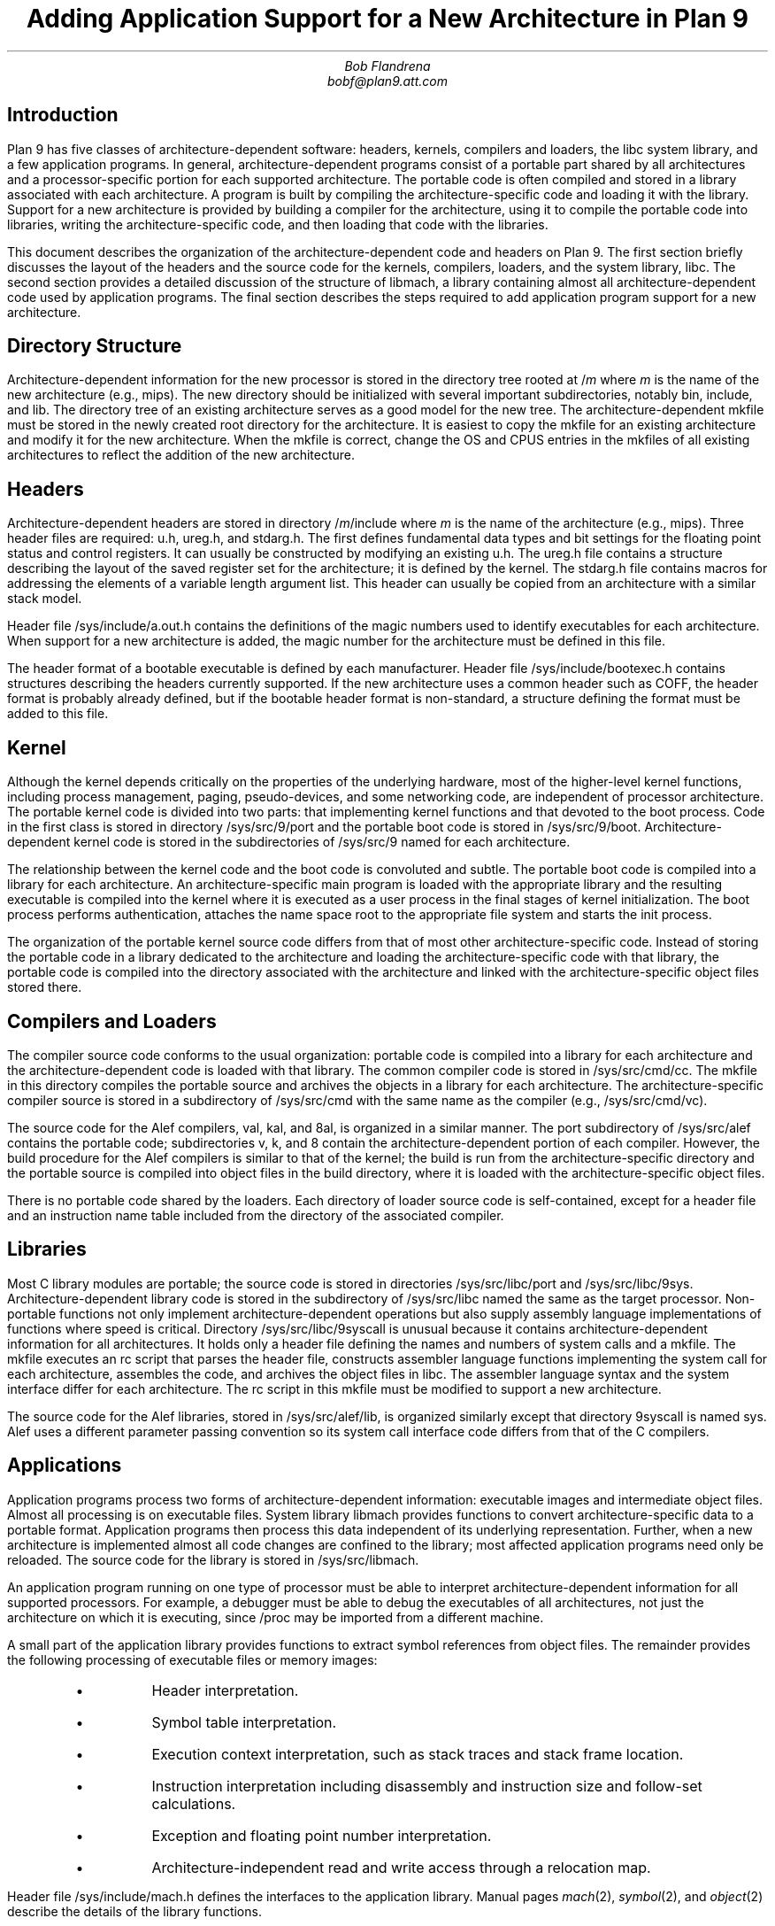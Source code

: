 .TL
Adding Application Support for a New Architecture in Plan 9
.AU
Bob Flandrena
bobf@plan9.att.com
.SH
Introduction
.LP
Plan 9 has five classes of architecture-dependent software:
headers, kernels, compilers and loaders, the
.CW libc
system library, and a few application programs.  In general,
architecture-dependent programs
consist of a portable part shared by all architectures and a
processor-specific portion for each supported architecture.
The portable code is often compiled and stored in a library
associated with
each architecture.  A program is built by
compiling the architecture-specific code and loading it with the
library.  Support for a new architecture is provided
by building a compiler for the architecture, using it to
compile the portable code into libraries,
writing the architecture-specific code, and
then loading that code with
the libraries.
.LP
This document describes the organization of the architecture-dependent
code and headers on Plan 9.
The first section briefly discusses the layout of
the headers and the source code for the kernels, compilers, loaders, and the
system library, 
.CW libc .
The second section provides a detailed
discussion of the structure of
.CW libmach ,
a library containing almost
all architecture-dependent code
used by application programs.
The final section describes the steps required to add
application program support for a new architecture.
.SH
Directory Structure
.PP
Architecture-dependent information for the new processor
is stored in the directory tree rooted at
.CW /\fIm
where
.I m
is the name of the new architecture (e.g.,
.CW mips ).
The new directory should be initialized with several important
subdirectories, notably
.CW bin ,
.CW include ,
and
.CW lib .
The directory tree of an existing architecture
serves as a good model for the new tree.
The architecture-dependent
.CW mkfile
must be stored in the newly created root directory
for the architecture.  It is easiest to copy the
mkfile for an existing architecture and modify
it for the new architecture.  When the mkfile
is correct, change the
.CW OS
and
.CW CPUS
entries in the mkfiles of all existing architectures
to reflect the addition of the new architecture.
.SH
Headers
.LP
Architecture-dependent headers are stored in directory
.CW /\fIm\fP/include
where
.I m
is the name of the architecture (e.g.,
.CW mips ).
Three header files are required:
.CW u.h ,
.CW ureg.h ,
and
.CW stdarg.h .
The first defines fundamental data types
and bit settings for the floating point
status and control registers.  It
can usually be constructed by modifying an
existing
.CW u.h .
The
.CW ureg.h
file
contains a structure describing the layout
of the saved register set for
the architecture; it is defined by the kernel.
The
.CW stdarg.h
file
contains macros for addressing the elements
of a variable length argument list.  This
header can usually be copied from an architecture
with a similar stack model.
.LP
Header file
.CW /sys/include/a.out.h
contains the definitions of the magic
numbers used to identify executables for
each architecture.  When support for a new
architecture is added, the magic number
for the architecture must be defined in this file.
.LP
The header format of a bootable executable is defined by
each manufacturer.  Header file
.CW /sys/include/bootexec.h
contains structures describing the headers currently
supported.  If the new architecture uses a common header
such as COFF,
the header format is probably already defined,
but if the bootable header format is non-standard,
a structure defining the format must be added to this file.
.LP
.SH
Kernel
.LP
Although the kernel depends critically on the properties of the underlying
hardware, most of the
higher-level kernel functions, including process
management, paging, pseudo-devices, and some
networking code, are independent of processor
architecture.  The portable kernel code
is divided into two parts: that implementing kernel
functions and that devoted to the boot process.
Code in the first class is stored in directory
.CW /sys/src/9/port
and the portable boot code is stored in
.CW /sys/src/9/boot .
Architecture-dependent kernel code is stored in the
subdirectories of
.CW /sys/src/9
named for each architecture.
.LP
The relationship between the kernel code and the boot code
is convoluted and subtle.  The portable boot code
is compiled into a library for each architecture.  An architecture-specific
main program is loaded with the appropriate library and the resulting
executable is compiled into the kernel where it is executed as
a user process in the final stages of kernel initialization.  The boot process
performs authentication, attaches the name space root to the appropriate
file system and starts the
.CW init
process.
.LP
The organization of the portable kernel source code differs from that
of most other architecture-specific code.
Instead of storing the portable code in a library
dedicated to the architecture and loading the architecture-specific
code with that library, the portable code is compiled into
the directory associated with the architecture and linked with the
architecture-specific object files stored there.
.LP
.SH
Compilers and Loaders
.LP
The compiler source code conforms to the usual
organization: portable code is compiled into a library
for each architecture
and the architecture-dependent code is loaded with
that library.
The common compiler code is stored in
.CW /sys/src/cmd/cc .
The
.CW mkfile
in this directory compiles the portable source and
archives the objects in a library for each architecture.
The architecture-specific compiler source
is stored in a subdirectory of
.CW /sys/src/cmd
with the same name as the compiler (e.g.,
.CW /sys/src/cmd/vc ).
.LP
The source code for the
Alef
compilers,
.CW val ,
.CW kal ,
and
.CW 8al ,
is organized in a similar manner.
The
.CW port
subdirectory of
.CW /sys/src/alef
contains the portable code;
subdirectories
.CW v ,
.CW k ,
and
.CW 8
contain the architecture-dependent portion of each compiler.
However, the build procedure for the
Alef
compilers is similar to that of the kernel; the
build is run from the architecture-specific
directory and the portable source is compiled
into object files in the build directory, where
it is loaded with the architecture-specific object files.
.LP
There is no portable code shared by the loaders.
Each directory of loader source
code is self-contained, except for
a header file and an instruction name table
included from the
directory of the associated
compiler.
.LP
.SH
Libraries
.LP
Most C library modules are
portable; the source code is stored in
directories
.CW /sys/src/libc/port
and
.CW /sys/src/libc/9sys .
Architecture-dependent library code
is stored in the subdirectory of
.CW /sys/src/libc
named the same as the target processor.
Non-portable functions not only
implement architecture-dependent operations
but also supply assembly language implementations
of functions where speed is critical.
Directory
.CW /sys/src/libc/9syscall
is unusual because it
contains architecture-dependent information
for all architectures.
It holds only a header file defining
the names and numbers of system calls
and a
.CW mkfile .
The
.CW mkfile
executes an
.CW rc
script that parses the header file, constructs
assembler language functions implementing the system
call for each architecture, assembles the code,
and archives the object files in
.CW libc .
The assembler language syntax and the system interface
differ for each architecture.
The
.CW rc
script in this
.CW mkfile
must be modified to support a new architecture.
.LP
The source code for the
Alef
libraries, stored
in
.CW /sys/src/alef/lib ,
is organized similarly except
that directory
.CW 9syscall
is named
.CW sys .
Alef uses a different parameter passing
convention so its system call interface code
differs from that of the C compilers.
.LP
.SH
Applications
.LP
Application programs process two forms of architecture-dependent
information: executable images and intermediate object files.
Almost all processing is on executable files.
System library
.CW libmach
provides functions to convert
architecture-specific data
to a portable format.  Application programs
then process this data independent of its
underlying representation.
Further, when a new architecture is implemented
almost all code changes
are confined to the library;
most affected application programs need only be reloaded.
The source code for the library is stored in
.CW /sys/src/libmach .
.LP
An application program running on one type of
processor must be able to interpret
architecture-dependent information for all
supported processors.
For example, a debugger must be able to debug
the executables of
all architectures, not just the
architecture on which it is executing, since
.CW /proc
may be imported from a different machine.
.LP
A small part of the application library
provides functions to
extract symbol references from object files.
The remainder provides the following processing
of executable files or memory images:
.RS
.LP
.IP \(bu
Header interpretation.
.IP \(bu
Symbol table interpretation.
.IP \(bu
Execution context interpretation, such as stack traces
and stack frame location.
.IP \(bu
Instruction interpretation including disassembly and
instruction size and follow-set calculations.
.IP \(bu
Exception and floating point number interpretation.
.IP \(bu
Architecture-independent read and write access through a
relocation map.
.RE
.LP
Header file
.CW /sys/include/mach.h
defines the interfaces to the
application library.  Manual pages
.I mach (2),
.I symbol (2),
and
.I object (2)
describe the details of the
library functions.
.LP
Two data structures, called
.CW Mach
and
.CW Machdata ,
contain architecture-dependent  parameters and
a jump table of functions.
Global variables
.CW mach
and
.CW machdata
point to the
.CW Mach
and
.CW Machdata
data structures associated with the target architecture.
An application determines the target architecture of
a file or executable image, sets the global pointers
to the data structures associated with that architecture,
and subsequently performs all references indirectly through the
pointers.
As a result, direct references to the tables for each
architecture are avoided and the application code intrinsically
supports all architectures (though only one at a time).
.LP
Object file processing is handled similarly: architecture-dependent
functions identify and
decode the intermediate files for the processor.
The application indirectly
invokes a classification function to identify
the architecture of the object code and select the
appropriate decoding function.  Subsequent calls
then use that function to decode each record.  Again,
the layer of indirection allows the application code
to support all architectures without modification.
.LP
Splitting the architecture-dependent information
between the
.CW Mach
and
.CW Machdata
data structures
allows an application to select
an appropriate level of service.  Even though an application
does not directly reference the architecture-specific data structures,
it must load the
architecture-dependent tables and code 
for all architectures it supports.  The size of this data
can be substantial and many applications do not require
the full range of architecture-dependent functionality.
For example, the
.CW size
command does not require the disassemblers for every architecture;
it only needs to decode the header.
The
.CW Mach
data structure contains a few architecture-specific parameters
and a description of the processor register set.
The size of the structure
varies with the size of the register
set but is generally small.
The
.CW Machdata
data structure contains
a jump table of architecture-dependent functions;
the amount of code and data referenced by this table
is usually large.
.SH
Libmach Source Code Organization
.LP
The
.CW libmach
library provides four classes of functionality:
.LP
.IP "Header and Symbol Table Decoding\ -\ "
Files
.CW executable.c
and
.CW sym.c
contain code to interpret the header and
symbol tables of
an executable file or executing image.
Function
.CW crackhdr
decodes the header,
reformats the
information into an
.CW Fhdr
data structure, and points
global variable
.CW mach
to the
.CW Mach
data structure of the target architecture.
The symbol table processing
uses the data in the
.CW Fhdr
structure to decode the symbol table.
A variety of symbol table access functions support
queries on the reformatted table.
.IP "Debugger Support\ -\ "
Files named
.CW \fIm\fP.c ,
where
.I m
is the code letter assigned to the architecture,
contain the initialized
.CW Mach
data structure and the definition of the register
set for each architecture.
Architecture-specific debugger support functions and
an initialized
.CW Machdata
structure are stored in
files named
.CW \fIm\fPdb.c .
Files
.CW machdata.c 
and
.CW setmach.c
contain debugger support functions shared
by multiple architectures.
.IP "Architecture-Independent Access\ -\ "
Files
.CW map.c ,
.CW access.c ,
and
.CW swap.c
provide accesses through a relocation map
to data in an executable file or executing image.
Byte-swapping is performed as needed.  Global variables
.CW mach
and
.CW machdata
must point to the
.CW Mach
and
.CW Machdata
data structures of the target architecture.
.IP "Object File Interpretation\ -\ "
These files contain functions to identify the
target architecture of an
intermediate object file
and extract references to symbols.  File
.CW obj.c
contains code common to all architectures;
file
.CW \fIm\fPobj.c
contains the architecture-specific source code
for the machine with code character
.I m .
.LP
The
.CW Machdata
data structure is primarily a jump
table of architecture-dependent debugger support
functions. Functions select the
.CW Machdata
structure for a target architecture based
on the value of the
.CW type
code in the
.CW Fhdr
structure or the name of the architecture.
The jump table provides functions to swap bytes, interpret
machine instructions,
perform stack
traces, find stack frames, format floating point
numbers, and decode machine exceptions.  Some functions, such as
machine exception decoding, are idiosyncratic and must be
supplied for each architecture.  Others depend
on the compiler run-time model and several
architectures may share code common to a model.  For
example, many architectures share the code to
process the fixed-frame stack model implemented by
several of the compilers.
Finally, some
functions, such as byte-swapping, provide a general capability and
the jump table need only select an implementation appropriate
to the architecture.
.LP
.SH
Adding Application Support for a New Architecture
.LP
This section describes the
steps required to add application-level
support for a new architecture.
We assume
the kernel, compilers, loaders and system libraries
for the new architecture are already in place.  This
implies that a code character has been assigned and
that the architecture-specific headers have been
updated.
With the exception of two programs,
application-level changes are confined to header
files and the source code in
.CW /sys/src/libmach .
.LP
.IP 1.
Begin by updating the application library
header file in
.CW /sys/include/mach.h .
Add the following symbolic codes to the
.CW enum
statement near the beginning of the file:
.RS
.IP \(bu
The processor type code, e.g., 
.CW MSPARC .
.IP \(bu
The type of the executable.  There are usually
two codes needed: one for a bootable
executable (i.e., a kernel) and one for an
application executable.
.IP \(bu
The disassembler type code.  Add one entry for
each supported disassembler for the architecture.
.IP \(bu
A symbolic code for the object file.
.RE
.LP
.IP 2.
In a file name
.CW /sys/src/libmach/\fIm\fP.c
(where
.I m
is the identifier character assigned to the architecture),
initialize
.CW Reglist
and
.CW Mach
data structures with values defining
the register set and various system parameters.
The source file for another architecture
can serve as template.
Most of the fields of the
.CW Mach
data structure are obvious
but a few require further explanation.
.RS
.IP "\f(CWkbase\fP\ -\ "
This field
contains the address of the kernel 
.CW ublock .
The debuggers
assume the first entry of the kernel
.CW ublock
points to the
.CW Proc
structure for a kernel thread.
.IP "\f(CWktmask\fP\ -\ "
This field
is a bit mask used to calculate the kernel text address from
the kernel 
.CW ublock
address.
The first page of the
kernel text segment is calculated by
ANDing
the negation of this mask with
.CW kbase .
.IP "\f(CWkspoff\fP\ -\ "
This field
contains the byte offset in the
.CW Proc
data structure to the saved kernel
stack pointer for a suspended kernel thread.  This
is the offset to the 
.CW sched.sp
field of a
.CW Proc
table entry.
.IP "\f(CWkpcoff\fP\ -\ "
This field contains the byte offset into the
.CW Proc
data structure
of
the program counter of a suspended kernel thread.
This is the offset to
field
.CW sched.pc
in that structure.
.IP "\f(CWkspdelta\fP and \f(CWkpcdelta\fP\ -\ "
These fields
contain corrections to be added to
the stack pointer and program counter, respectively,
to properly locate the stack and next
instruction of a kernel thread.  These
values bias the saved registers retrieved
from the
.CW Label
structure named
.CW sched
in the
.CW Proc
data structure.
Most architectures require no bias
and these fields contain zeros.
.IP "\f(CWscalloff\fP\ -\ "
This field
contains the byte offset of the
.CW scallnr
field in the
.CW ublock
data structure associated with a process.
The
.CW scallnr
field contains the number of the
last system call executed by the process.
The location of the field varies depending on
the size of the floating point register set
which precedes it in the
.CW ublock .
.RE
.LP
.IP 3.
Update the initialization of the
.CW ExecTable
data structure at the beginning of file
.CW /sys/src/libmach/executable.c
with data for the new architecture.
Most architectures
require two entries: one for
a normal executable and
one for a bootable
image.  Each table entry contains:
.RS
.IP \(bu
Magic Number\ \-\ 
The big-endian magic number assigned to the architecture in
.CW /sys/include/a.out.h .
.IP \(bu
Name\ \-\ 
A string describing the executable.
.IP \(bu
Executable type code\ \-\ 
The executable code assigned in
.CW /sys/include/mach.h .
.IP \(bu
\f(CWMach\fP pointer\ \-\ 
The address of the initialized
.CW Mach
data structure constructed in Step 2.
You must also add the name of this table to the
list of
.CW Mach
table definitions immediately preceding the
.CW ExecTable
initialization.
.IP \(bu
Header size\ \-\ 
The number of bytes in the executable file header.
The size of a normal executable header is always
.CW sizeof(Exec) .
The size of a bootable header is
determined by the size of the structure
for the architecture defined in
.CW /sys/include/bootexec.h .
.IP \(bu
Byte-swapping function\ \-\ 
The address of
.CW beswal
or
.CW leswal
for big-endian and little-endian
architectures, respectively.
.IP \(bu
Decoder function\ -\ 
The address of a function to decode the header.
Function
.CW adotout
decodes the common header shared by all normal
(i.e., non-bootable) executable files.
The header format of bootable
executable files is defined by the manufacturer and
a custom function is almost always
required to decode it.
Header file
.CW /sys/include/bootexec.h
contains data structures defining the bootable
headers for all architectures.  If the new architecture
uses an existing format, the appropriate
decoding function should already be in
.CW executable.c .
If the header format is unique, then
a new function must be added to this file.
Usually the decoding function for an existing
architecture can be adopted with minor modifications.
.RE
.LP
.IP 4.
Write an object file parser and
store it in file
.CW /sys/src/libmach/\fIm\fPobj.c
where
.I m
is the identifier character assigned to the architecture.
Two functions are required: a predicate to identify an
object file for the architecture and a function to extract
symbol references from the object code.
The object code format is obscure but
it is often possible to adopt the
code of an existing architecture
with minor modifications.
When these
functions are in hand, insert their addresses
in the jump table at the beginning of file
.CW /sys/src/libmach/obj.c .
.LP
.IP 5.
Implement the required debugger support functions and
initialize the parameters and jump table of the
.CW Machdata
data structure for the architecture.
Conventionally, this code is stored in
a file named
.CW /sys/src/libmach/\fIm\fPdb.c
where
.I m
is the identifier character assigned to the architecture.
The fields of the
.CW Machdata
structure are:
.RS
.IP "\f(CWbpinst\fP and \f(CWbpsize\fP\ -\ "
These fields
contain the breakpoint instruction and the size
of the instruction, respectively.
.IP "\f(CWswab\fP\ -\ "
This field
contains the address of a function to
byte-swap a 16-bit value.  Choose
.CW leswab
or
.CW beswab
for little-endian or big-endian architectures, respectively.
.IP "\f(CWswal\fP\ -\ "
This field
contains the address of a function to
byte-swap a 32-bit value.  Choose
.CW leswal
or
.CW beswal
for little-endian or big-endian architectures, respectively.
.IP "\f(CWctrace\fP\ -\ "
This field
contains the address of a function to perform a
C-language stack trace.  Two general trace functions,
.CW risctrace
and
.CW cisctrace ,
traverse fixed-frame and relative-frame stacks,
respectively.  If the compiler for the
new architecture conforms to one of
these models, select the appropriate function.  If the
stack model is unique,
supply a custom stack trace function.
.IP "\f(CWfindframe\fP\ -\ "
This field
contains the address of a function to locate the stack
frame associated with a text address.
Generic functions
.CW riscframe
and
.CW ciscframe
process fixed-frame and relative-frame stack
models.
.IP "\f(CWufixup\fP\ -\ "
This field
contains the address of a function to adjust
the base address of the register save area.
Currently, only the
68020 requires this bias
to offset over the active
exception frame.
.IP "\f(CWexcep\fP\ -\ "
This field
contains the address of a function to produce a
text
string describing the
current exception.
Each architecture stores exception
information uniquely, so this code must always be supplied.
.IP "\f(CWbpfix\fP\ -\ "
This field
contains the address of a function to adjust an
address prior to laying down a breakpoint.
.IP "\f(CWsftos\fP\ -\ "
This field
contains the address of a function to convert a single
precision floating point value
to a string.  Choose
.CW leieeesftos
for little-endian
or
.CW beieeesftos
for big-endian architectures.
.IP "\f(CWdftos\fP\ -\ "
This field
contains the address of a function to convert a double
precision floating point value
to a string.  Choose
.CW leieeedftos
for little-endian
or
.CW beieeedftos
for big-endian architectures.
.IP "\f(CWfoll\fP, \f(CWdas\fP, \f(CWhexinst\fP, and \f(CWinstsize\fP\ -\ "
These fields point to functions that interpret machine
instructions.
They rely on disassembly of the instruction
and are unique to each architecture.
.CW Foll
calculates the follow set of an instruction.
.CW Das
disassembles a machine instruction to assembly language.
.CW Hexinst
formats a machine instruction as a text
string of
hexadecimal digits.
.CW Instsize
calculates the size in bytes, of an instruction.
Once the disassembler is written, the other functions
can usually be implemented as trivial extensions of it.
.LP
It is possible to provide support for a new architecture
incrementally by filling the jump table entries
of the
.CW Machdata
structure as code is written.  In general, if
a jump table entry contains a zero, application
programs requiring that function will issue an
error message instead of attempting to
call the function.  For example,
the
.CW foll ,
.CW das ,
.CW hexinst ,
and
.CW instsize
jump table slots can be zeroed until a
disassembler is written.
Other capabilities, such as
stack trace or variable inspection,
can be supplied and will be available to
the debuggers but attempts to use the
disassembler will result in an error message.
.RE
.IP 6.
Update the table named
.CW machines
near the beginning of
.CW /sys/src/libmach/setmach.c .
This table binds the
file type code and machine name to the
.CW Mach
and
.CW Machdata
structures of an architecture.
The names of the initialized
.CW Mach
and
.CW Machdata
structures built in steps 2 and 5
must be added to the list of
structure definitions immediately
preceding the table initialization.
If both Plan 9 and
native disassembly are supported, add
an entry for each disassembler to the table.  The
entry for the default disassembler (usually
Plan 9) must be first.
.IP 7.
Add an entry describing the architecture to
the table named
.CW trans
near the end of
.CW /sys/src/cmd/prof.c .
.RE
.IP 8.
Add an entry describing the architecture to
the table named
.CW objtype
near the start of
.CW /sys/src/cmd/pcc.c .
.RE
.IP 9.
Recompile and install
all application programs that include header file
.CW mach.h
and load with
.CW libmach.a .
